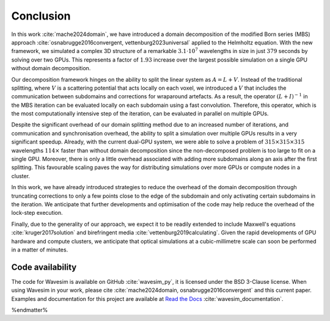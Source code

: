 Conclusion
==========

In this work :cite:`mache2024domain`, we have introduced a domain decomposition of the modified Born series (MBS) approach :cite:`osnabrugge2016convergent, vettenburg2023universal` applied to the Helmholtz equation. With the new framework, we simulated a complex 3D structure of a remarkable :math:`3.1\cdot 10^7` wavelengths in size in just :math:`379` seconds by solving over two GPUs. This represents a factor of :math:`1.93` increase over the largest possible simulation on a single GPU without domain decomposition. 

Our decomposition framework hinges on the ability to split the linear system as :math:`A=L+V`. Instead of the traditional splitting, where :math:`V` is a scattering potential that acts locally on each voxel, we introduced a :math:`V` that includes the communication between subdomains and corrections for wraparound artefacts. As a result, the operator :math:`(L+I)^{-1}` in the MBS iteration can be evaluated locally on each subdomain using a fast convolution. Therefore, this operator, which is the most computationally intensive step of the iteration, can be evaluated in parallel on multiple GPUs. 

Despite the significant overhead of our domain splitting method due to an increased number of iterations, and communication and synchronisation overhead, the ability to split a simulation over multiple GPUs results in a very significant speedup. Already, with the current dual-GPU system, we were able to solve a problem of :math:`315\times 315\times 315` wavelengths :math:`114\times` faster than without domain decomposition since the non-decomposed problem is too large to fit on a single GPU. Moreover, there is only a little overhead associated with adding more subdomains along an axis after the first splitting. This favourable scaling paves the way for distributing simulations over more GPUs or compute nodes in a cluster.

In this work, we have already introduced strategies to reduce the overhead of the domain decomposition through truncating corrections to only a few points close to the edge of the subdomain and only activating certain subdomains in the iteration. We anticipate that further developments and optimisation of the code may help reduce the overhead of the lock-step execution. 

Finally, due to the generality of our approach, we expect it to be readily extended to include Maxwell's equations :cite:`kruger2017solution` and birefringent media :cite:`vettenburg2019calculating`. Given the rapid developments of GPU hardware and compute clusters, we anticipate that optical simulations at a cubic-millimetre scale can soon be performed in a matter of minutes.

Code availability
-----------------
The code for Wavesim is available on GitHub :cite:`wavesim_py`, it is licensed under the BSD 3-Clause license. When using Wavesim in your work, please cite :cite:`mache2024domain, osnabrugge2016convergent` and this current paper. Examples and documentation for this project are available at `Read the Docs <https://wavesim.readthedocs.io/en/latest/>`_ :cite:`wavesim_documentation`.

%endmatter%